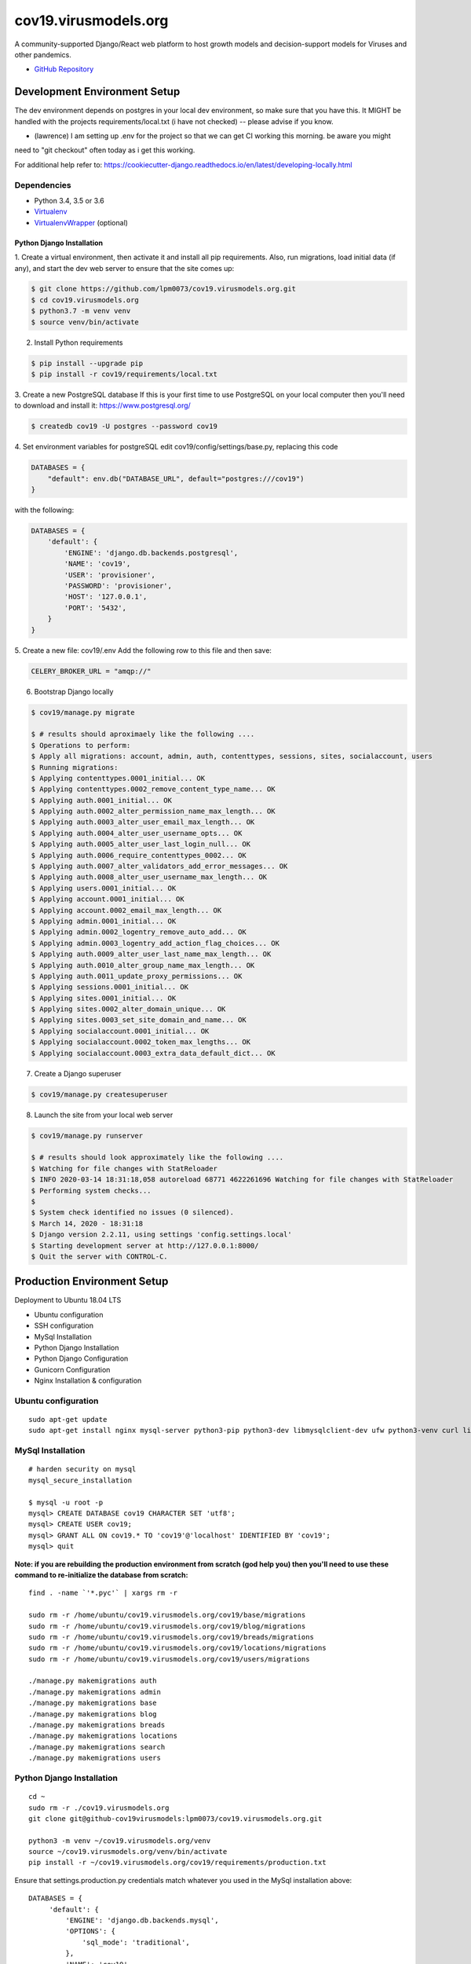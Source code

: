 cov19.virusmodels.org
=====================
.. image:: https://img.shields.io/badge/built%20with-Cookiecutter%20Django-ff69b4.svg
     :target: https://github.com/pydanny/cookiecutter-django/
     :alt: Built with Cookiecutter Django

.. image:: https://img.shields.io/badge/hack.d-Lawrence%20McDaniel-orange.svg
     :target: https://lawrencemcdaniel.com
     :alt: Hack.d Lawrence McDaniel

A community-supported Django/React web platform to host growth models and decision-support models for 
Viruses and other pandemics.

-  `GitHub Repository <https://github.com/lpm0073/cov19.virusmodels.org>`__


Development Environment Setup
-----------------------------
The dev environment depends on postgres in your local dev environment, so make sure that you have this.
It MIGHT be handled with the projects requirements/local.txt (i have not checked) -- please advise if you know.

* (lawrence) I am setting up .env for the project so that we can get CI working this morning. be aware you might 
need to "git checkout" often today as i get this working.

For additional help refer to: https://cookiecutter-django.readthedocs.io/en/latest/developing-locally.html

Dependencies
^^^^^^^^^^^^

-  Python 3.4, 3.5 or 3.6
-  `Virtualenv <https://virtualenv.pypa.io/en/stable/installation/>`__
-  `VirtualenvWrapper <https://virtualenvwrapper.readthedocs.io/en/latest/install.html>`__
   (optional)

Python Django Installation
~~~~~~~~~~~~~~~~~~~~~~~~~~

1. Create a virtual environment, then activate it and install all pip
requirements. Also, run migrations, load initial data (if any), and
start the dev web server to ensure that the site comes up:

.. code:: bash

    $ git clone https://github.com/lpm0073/cov19.virusmodels.org.git
    $ cd cov19.virusmodels.org
    $ python3.7 -m venv venv
    $ source venv/bin/activate

2. Install Python requirements

.. code:: bash


    $ pip install --upgrade pip
    $ pip install -r cov19/requirements/local.txt



3. Create a new PostgreSQL database
If this is your first time to use PostgreSQL on your local computer then you'll need to 
download and install it: https://www.postgresql.org/

.. code:: bash

    $ createdb cov19 -U postgres --password cov19

4. Set environment variables for postgreSQL
edit cov19/config/settings/base.py, replacing this code 

.. code:: python

    DATABASES = {
        "default": env.db("DATABASE_URL", default="postgres:///cov19")
    }

with the following:

.. code:: python

    DATABASES = {
        'default': {
            'ENGINE': 'django.db.backends.postgresql',
            'NAME': 'cov19',
            'USER': 'provisioner',
            'PASSWORD': 'provisioner',
            'HOST': '127.0.0.1',
            'PORT': '5432',
        }
    }


5. Create a new file: cov19/.env
Add the following row to this file and then save:

.. code:: python

    CELERY_BROKER_URL = "amqp://"


6. Bootstrap Django locally 

.. code:: bash

    $ cov19/manage.py migrate

    $ # results should aproximaely like the following ....
    $ Operations to perform:
    $ Apply all migrations: account, admin, auth, contenttypes, sessions, sites, socialaccount, users
    $ Running migrations:
    $ Applying contenttypes.0001_initial... OK
    $ Applying contenttypes.0002_remove_content_type_name... OK
    $ Applying auth.0001_initial... OK
    $ Applying auth.0002_alter_permission_name_max_length... OK
    $ Applying auth.0003_alter_user_email_max_length... OK
    $ Applying auth.0004_alter_user_username_opts... OK
    $ Applying auth.0005_alter_user_last_login_null... OK
    $ Applying auth.0006_require_contenttypes_0002... OK
    $ Applying auth.0007_alter_validators_add_error_messages... OK
    $ Applying auth.0008_alter_user_username_max_length... OK
    $ Applying users.0001_initial... OK
    $ Applying account.0001_initial... OK
    $ Applying account.0002_email_max_length... OK
    $ Applying admin.0001_initial... OK
    $ Applying admin.0002_logentry_remove_auto_add... OK
    $ Applying admin.0003_logentry_add_action_flag_choices... OK
    $ Applying auth.0009_alter_user_last_name_max_length... OK
    $ Applying auth.0010_alter_group_name_max_length... OK
    $ Applying auth.0011_update_proxy_permissions... OK
    $ Applying sessions.0001_initial... OK
    $ Applying sites.0001_initial... OK
    $ Applying sites.0002_alter_domain_unique... OK
    $ Applying sites.0003_set_site_domain_and_name... OK
    $ Applying socialaccount.0001_initial... OK
    $ Applying socialaccount.0002_token_max_lengths... OK
    $ Applying socialaccount.0003_extra_data_default_dict... OK



7. Create a Django superuser 

.. code:: bash

    $ cov19/manage.py createsuperuser


8. Launch the site from your local web server

.. code:: bash

    $ cov19/manage.py runserver

    $ # results should look approximately like the following ....
    $ Watching for file changes with StatReloader
    $ INFO 2020-03-14 18:31:18,058 autoreload 68771 4622261696 Watching for file changes with StatReloader
    $ Performing system checks...
    $ 
    $ System check identified no issues (0 silenced).
    $ March 14, 2020 - 18:31:18
    $ Django version 2.2.11, using settings 'config.settings.local'
    $ Starting development server at http://127.0.0.1:8000/
    $ Quit the server with CONTROL-C.


Production Environment Setup
----------------------------
Deployment to Ubuntu 18.04 LTS

-  Ubuntu configuration
-  SSH configuration
-  MySql Installation
-  Python Django Installation
-  Python Django Configuration
-  Gunicorn Configuration
-  Nginx Installation & configuration

Ubuntu configuration
^^^^^^^^^^^^^^^^^^^^

::

    sudo apt-get update
    sudo apt-get install nginx mysql-server python3-pip python3-dev libmysqlclient-dev ufw python3-venv curl libpq-dev


MySql Installation
^^^^^^^^^^^^^^^^^^

::

    # harden security on mysql
    mysql_secure_installation

    $ mysql -u root -p
    mysql> CREATE DATABASE cov19 CHARACTER SET 'utf8';
    mysql> CREATE USER cov19;
    mysql> GRANT ALL ON cov19.* TO 'cov19'@'localhost' IDENTIFIED BY 'cov19';
    mysql> quit

**Note: if you are rebuilding the production environment from scratch
(god help you) then you'll need to use these command to re-initialize
the database from scratch:**

::

    find . -name `'*.pyc'` | xargs rm -r

    sudo rm -r /home/ubuntu/cov19.virusmodels.org/cov19/base/migrations
    sudo rm -r /home/ubuntu/cov19.virusmodels.org/cov19/blog/migrations
    sudo rm -r /home/ubuntu/cov19.virusmodels.org/cov19/breads/migrations
    sudo rm -r /home/ubuntu/cov19.virusmodels.org/cov19/locations/migrations
    sudo rm -r /home/ubuntu/cov19.virusmodels.org/cov19/users/migrations

    ./manage.py makemigrations auth
    ./manage.py makemigrations admin
    ./manage.py makemigrations base
    ./manage.py makemigrations blog
    ./manage.py makemigrations breads
    ./manage.py makemigrations locations
    ./manage.py makemigrations search
    ./manage.py makemigrations users

Python Django Installation
^^^^^^^^^^^^^^^^^^^^^^^^^^

::

    cd ~
    sudo rm -r ./cov19.virusmodels.org
    git clone git@github-cov19virusmodels:lpm0073/cov19.virusmodels.org.git

    python3 -m venv ~/cov19.virusmodels.org/venv
    source ~/cov19.virusmodels.org/venv/bin/activate
    pip install -r ~/cov19.virusmodels.org/cov19/requirements/production.txt

Ensure that settings.production.py credentials match whatever you used
in the MySql installation above:

::

    DATABASES = {
         'default': {
             'ENGINE': 'django.db.backends.mysql',
             'OPTIONS': {
                 'sql_mode': 'traditional',
             },
             'NAME': 'cov19',
             'USER': 'cov19',
             'PASSWORD': 'cov19',
             'HOST': 'localhost',
             'PORT': '3306',
         }
     }

Ensure that settings.production.py for STATIC\_URL AND MEDIA\_URL are
consistent with file locations on the server:

::

    # directories for static files
    STATIC_URL='/static/'
    STATIC_ROOT=os.path.join(BASE_DIR, 'static/')
    MEDIA_URL='/media/'
    MEDIA_ROOT=os.path.join(BASE_DIR, 'media/')

Python Django Configuration
^^^^^^^^^^^^^^^^^^^^^^^^^^^

Point .env file to production

::

    vim /home/ubuntu/cov19.virusmodels.org/.env
    DJANGO_SETTINGS_MODULE=cov19.settings.production
    DJANGO_SECRET_KEY = 'A STRONG KEY THAT IS USED BY DJANGO.'

Point cov19/wsgi.py to production

::

    vim /home/ubuntu/cov19.virusmodels.org/cov19/wsgi.py
    DELETE THIS ---> os.environ.setdefault("DJANGO_SETTINGS_MODULE", "cov19.settings.production")

Add a cov19.virusmodels.org/cov19/settings/passwords.py file with values
for

::


    MYSQL_COV19_PWD = 'YOUR TOP-SECRET PASSWORD'

Initiate the Django build sequence to initialize the database, load
Wagtail sample data, compile static assets and finally, test the build
by starting the development web server. If there are no errors generated
from the web server launch then the built might have been successful.

::

    $ cd ~/cov19.virusmodels.org
    $ source ~/cov19.virusmodels.org/venv/bin/activate
    (env) $ python manage.py makemigrations
    (env) $ python manage.py migrate
    (env) $ python manage.py load_initial_data
    (env) $ python manage.py collectstatic
    (env) $ python manage.py runserver
    (env) $ deactivate

Gunicorn Configuration
^^^^^^^^^^^^^^^^^^^^^^

Test to see if gunicorn starts correctly:

::

    $ cd ~/cov19.virusmodels.org
    $ source ~/cov19.virusmodels.org/venv/bin/activate
    (env) $ cd ~/cov19.virusmodels.org/
    (env) $ gunicorn --bind 0.0.0.0:8000 cov19.wsgi:application
    (env) $ deactivate

Link gunicorn configuration socket and service files:

::

    $ sudo ln -s /home/ubuntu/cov19.virusmodels.org/etc/systemd/system/gunicorn.socket /etc/systemd/system/
    $ sudo ln -s /home/ubuntu/cov19.virusmodels.org/etc/systemd/system/gunicorn.service /etc/systemd/system/

Enable Gunicorn service at startup:

::

    $ sudo systemctl enable gunicorn.socket
    $ sudo systemctl start gunicorn.socket
    $ sudo systemctl status gunicorn.socket
    $ sudo journalctl -u gunicorn.socket

Check to ensure that the gunicorn socket exists:

::

    $ file /run/gunicorn.sock

Trouble shooting aids:

::

    $ sudo systemctl status gunicorn
    $ sudo systemctl daemon-reload
    $ sudo systemctl restart gunicorn
    $ sudo systemctl stop gunicorn

Nginx Installation & configuration
^^^^^^^^^^^^^^^^^^^^^^^^^^^^^^^^^^

::

    $ # add the nginx config file from this repo to the nginx config
    $ sudo ln -s /home/ubuntu/cov19.virusmodels.org/nginx/cov19.virusmodels.org /etc/nginx/sites-available
    $ sudo ln -s /home/ubuntu/cov19.virusmodels.org/nginx/cov19.virusmodels.org /etc/nginx/sites-enabled

    $ sudo rm /etc/nginx/default

    # restart so that the new config settings take effect.
    $ sudo nginx -t
    $ sudo systemctl restart nginx


User Guide
----------
No user documentation exists .... yet.

Custom Pages
^^^^^^^^^^^^

-  https://cov19.virusmodels.org/
-  https://cov19.virusmodels.org/admin/
-  https://cov19.virusmodels.org/login/
-  https://cov19.virusmodels.org/logout/
-  https://cov19.virusmodels.org/logged-out/
-  https://cov19.virusmodels.org/oauth-error/

User api:
^^^^^^^^^

-  https://cov19.virusmodels.org/o/api/users/
-  https://cov19.virusmodels.org/o/api/users/
-  https://cov19.virusmodels.org/o/api/groups/

**Additional Technical Documentation**

-  `medium.com - Deploying
   Django <https://medium.com/@_christopher/deploying-my-django-app-to-a-real-server-part-i-de78962e95ac>`__
-  `Digital Ocean - Deploying
   Django <https://www.digitalocean.com/community/tutorials/how-to-set-up-django-with-postgres-nginx-and-gunicorn-on-ubuntu-18-04>`__
-  `oAuth Client - Python Social Auth
   Django <https://python-social-auth.readthedocs.io/en/latest/>`__
-  `oAuth Provider - Django oAuth Provider
   Toolkit <https://django-oauth-toolkit.readthedocs.io/en/latest/>`__
-  `Whitenoise with
   Django <http://whitenoise.evans.io/en/stable/django.html>`__
-  `Setting up a Django OAuth2 server &
   client <https://raphaelyancey.fr/en/2018/05/28/setting-up-django-oauth2-server-client.html>`__
-  `Custom Django User
   Model <https://simpleisbetterthancomplex.com/tutorial/2016/07/22/how-to-extend-django-user-model.html#abstractuser>`__
-  `Example oauth provider
   server <https://github.com/raphaelyancey/django-oauth2-example/blob/master/server/server/settings.py>`__
-  `Django oauth Toolkit -
   Github <https://github.com/jazzband/django-oauth-toolkit>`__
-  `Django oauth Toolkit -
   Documentation <https://django-oauth-toolkit.readthedocs.io/en/latest/settings.html>`__
-  `Guide to an OAuth2 API with Django -
   Medium.com <https://medium.com/@halfspring/guide-to-an-oauth2-api-with-django-6ba66a31d6d>`__

Scope
^^^^^

-  create CI procedures for local dev environement with code archived in
   private Github repos
-  create Ubuntu 18.04 LTS stack with letsencrypt SSL certificates
-  create custom User object with custom openstax tracking fields
-  create REST api for custom user object
-  add Bootstrap 4.x

